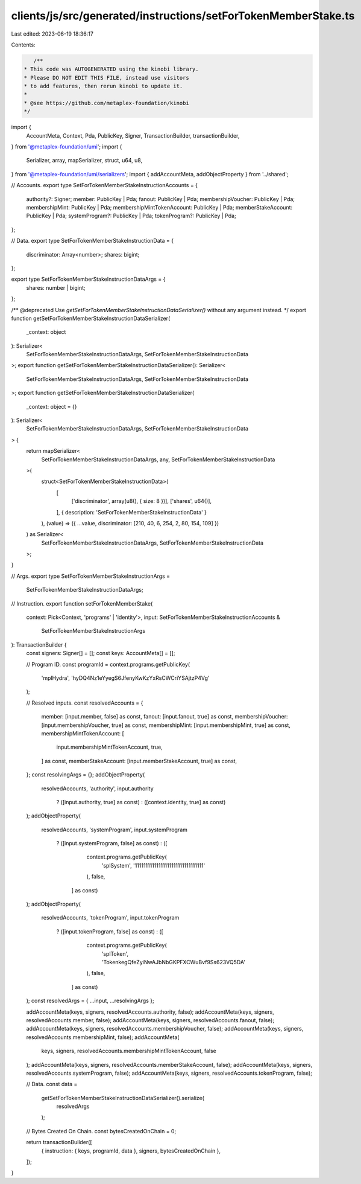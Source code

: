 clients/js/src/generated/instructions/setForTokenMemberStake.ts
===============================================================

Last edited: 2023-06-19 18:36:17

Contents:

.. code-block:: ts

    /**
 * This code was AUTOGENERATED using the kinobi library.
 * Please DO NOT EDIT THIS FILE, instead use visitors
 * to add features, then rerun kinobi to update it.
 *
 * @see https://github.com/metaplex-foundation/kinobi
 */

import {
  AccountMeta,
  Context,
  Pda,
  PublicKey,
  Signer,
  TransactionBuilder,
  transactionBuilder,
} from '@metaplex-foundation/umi';
import {
  Serializer,
  array,
  mapSerializer,
  struct,
  u64,
  u8,
} from '@metaplex-foundation/umi/serializers';
import { addAccountMeta, addObjectProperty } from '../shared';

// Accounts.
export type SetForTokenMemberStakeInstructionAccounts = {
  authority?: Signer;
  member: PublicKey | Pda;
  fanout: PublicKey | Pda;
  membershipVoucher: PublicKey | Pda;
  membershipMint: PublicKey | Pda;
  membershipMintTokenAccount: PublicKey | Pda;
  memberStakeAccount: PublicKey | Pda;
  systemProgram?: PublicKey | Pda;
  tokenProgram?: PublicKey | Pda;
};

// Data.
export type SetForTokenMemberStakeInstructionData = {
  discriminator: Array<number>;
  shares: bigint;
};

export type SetForTokenMemberStakeInstructionDataArgs = {
  shares: number | bigint;
};

/** @deprecated Use `getSetForTokenMemberStakeInstructionDataSerializer()` without any argument instead. */
export function getSetForTokenMemberStakeInstructionDataSerializer(
  _context: object
): Serializer<
  SetForTokenMemberStakeInstructionDataArgs,
  SetForTokenMemberStakeInstructionData
>;
export function getSetForTokenMemberStakeInstructionDataSerializer(): Serializer<
  SetForTokenMemberStakeInstructionDataArgs,
  SetForTokenMemberStakeInstructionData
>;
export function getSetForTokenMemberStakeInstructionDataSerializer(
  _context: object = {}
): Serializer<
  SetForTokenMemberStakeInstructionDataArgs,
  SetForTokenMemberStakeInstructionData
> {
  return mapSerializer<
    SetForTokenMemberStakeInstructionDataArgs,
    any,
    SetForTokenMemberStakeInstructionData
  >(
    struct<SetForTokenMemberStakeInstructionData>(
      [
        ['discriminator', array(u8(), { size: 8 })],
        ['shares', u64()],
      ],
      { description: 'SetForTokenMemberStakeInstructionData' }
    ),
    (value) => ({ ...value, discriminator: [210, 40, 6, 254, 2, 80, 154, 109] })
  ) as Serializer<
    SetForTokenMemberStakeInstructionDataArgs,
    SetForTokenMemberStakeInstructionData
  >;
}

// Args.
export type SetForTokenMemberStakeInstructionArgs =
  SetForTokenMemberStakeInstructionDataArgs;

// Instruction.
export function setForTokenMemberStake(
  context: Pick<Context, 'programs' | 'identity'>,
  input: SetForTokenMemberStakeInstructionAccounts &
    SetForTokenMemberStakeInstructionArgs
): TransactionBuilder {
  const signers: Signer[] = [];
  const keys: AccountMeta[] = [];

  // Program ID.
  const programId = context.programs.getPublicKey(
    'mplHydra',
    'hyDQ4Nz1eYyegS6JfenyKwKzYxRsCWCriYSAjtzP4Vg'
  );

  // Resolved inputs.
  const resolvedAccounts = {
    member: [input.member, false] as const,
    fanout: [input.fanout, true] as const,
    membershipVoucher: [input.membershipVoucher, true] as const,
    membershipMint: [input.membershipMint, true] as const,
    membershipMintTokenAccount: [
      input.membershipMintTokenAccount,
      true,
    ] as const,
    memberStakeAccount: [input.memberStakeAccount, true] as const,
  };
  const resolvingArgs = {};
  addObjectProperty(
    resolvedAccounts,
    'authority',
    input.authority
      ? ([input.authority, true] as const)
      : ([context.identity, true] as const)
  );
  addObjectProperty(
    resolvedAccounts,
    'systemProgram',
    input.systemProgram
      ? ([input.systemProgram, false] as const)
      : ([
          context.programs.getPublicKey(
            'splSystem',
            '11111111111111111111111111111111'
          ),
          false,
        ] as const)
  );
  addObjectProperty(
    resolvedAccounts,
    'tokenProgram',
    input.tokenProgram
      ? ([input.tokenProgram, false] as const)
      : ([
          context.programs.getPublicKey(
            'splToken',
            'TokenkegQfeZyiNwAJbNbGKPFXCWuBvf9Ss623VQ5DA'
          ),
          false,
        ] as const)
  );
  const resolvedArgs = { ...input, ...resolvingArgs };

  addAccountMeta(keys, signers, resolvedAccounts.authority, false);
  addAccountMeta(keys, signers, resolvedAccounts.member, false);
  addAccountMeta(keys, signers, resolvedAccounts.fanout, false);
  addAccountMeta(keys, signers, resolvedAccounts.membershipVoucher, false);
  addAccountMeta(keys, signers, resolvedAccounts.membershipMint, false);
  addAccountMeta(
    keys,
    signers,
    resolvedAccounts.membershipMintTokenAccount,
    false
  );
  addAccountMeta(keys, signers, resolvedAccounts.memberStakeAccount, false);
  addAccountMeta(keys, signers, resolvedAccounts.systemProgram, false);
  addAccountMeta(keys, signers, resolvedAccounts.tokenProgram, false);

  // Data.
  const data =
    getSetForTokenMemberStakeInstructionDataSerializer().serialize(
      resolvedArgs
    );

  // Bytes Created On Chain.
  const bytesCreatedOnChain = 0;

  return transactionBuilder([
    { instruction: { keys, programId, data }, signers, bytesCreatedOnChain },
  ]);
}



